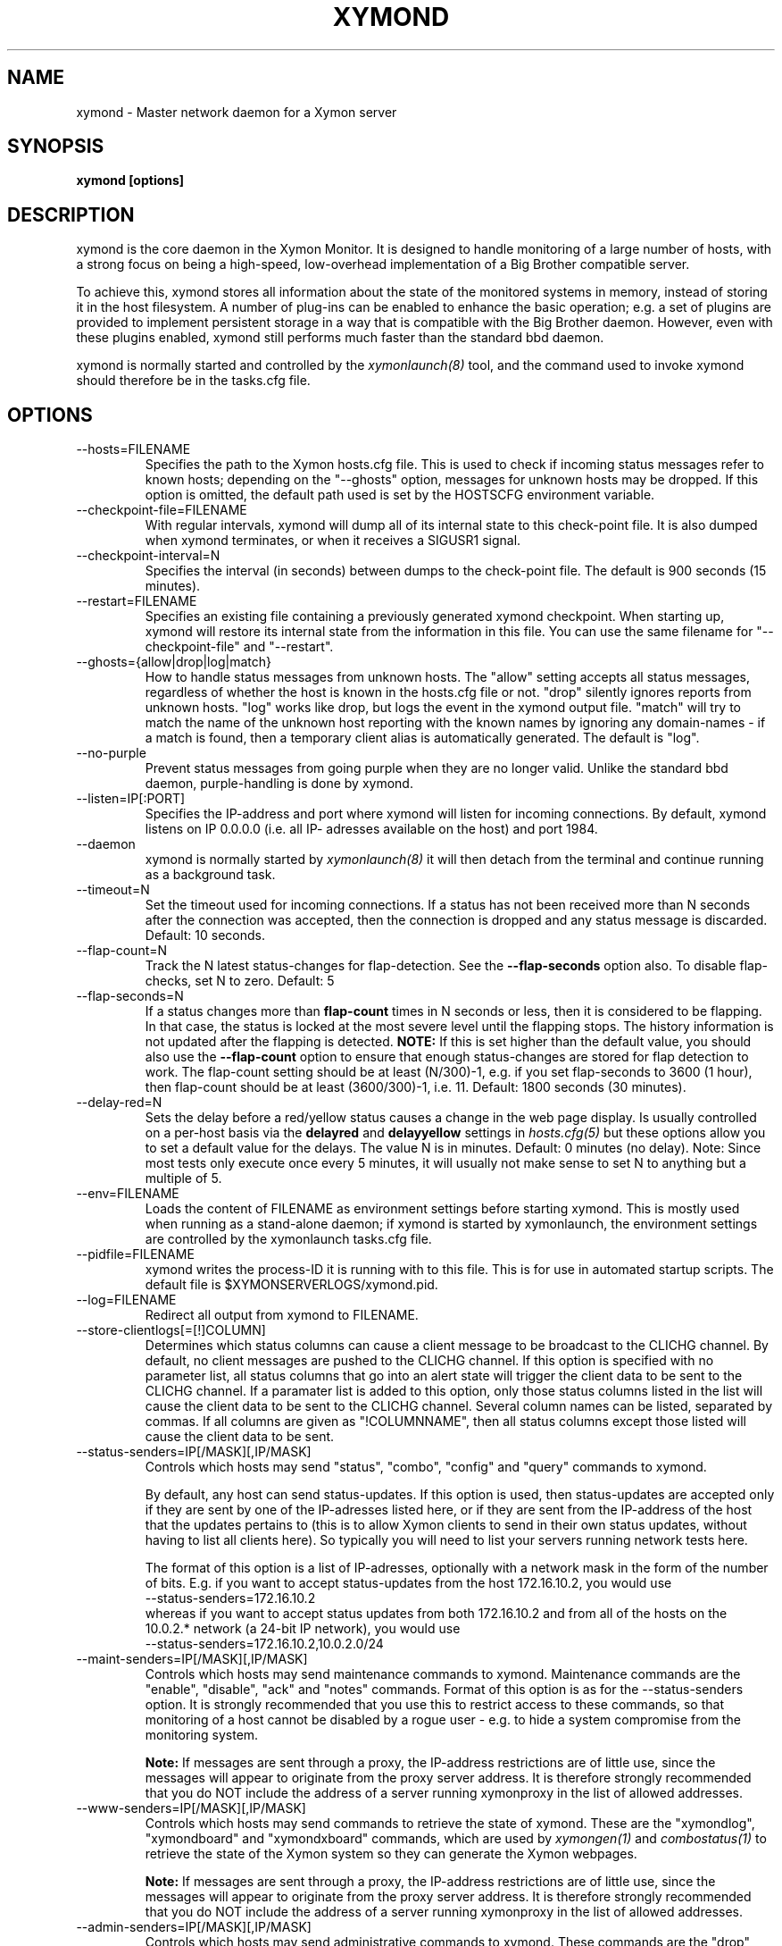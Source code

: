 .TH XYMOND 8 "Version 4.3.4: 30 Jul 2011" "Xymon"
.SH NAME
xymond \- Master network daemon for a Xymon server
.SH SYNOPSIS
.B "xymond [options]"

.SH DESCRIPTION
xymond is the core daemon in the Xymon Monitor.
It is designed to handle monitoring of a large number of hosts, 
with a strong focus on being a high-speed, low-overhead implementation 
of a Big Brother compatible server.

To achieve this, xymond stores all information about the state
of the monitored systems in memory, instead of storing it in
the host filesystem. A number of plug-ins can be enabled to
enhance the basic operation; e.g. a set of plugins are provided
to implement persistent storage in a way that is compatible 
with the Big Brother daemon. However, even with these
plugins enabled, xymond still performs much faster than the
standard bbd daemon.

xymond is normally started and controlled by the
.I xymonlaunch(8)
tool, and the command used to invoke xymond should therefore be
in the tasks.cfg file.

.SH OPTIONS
.IP "--hosts=FILENAME"
Specifies the path to the Xymon hosts.cfg file. This is used
to check if incoming status messages refer to known hosts; depending
on the "--ghosts" option, messages for unknown hosts may be dropped.
If this option is omitted, the default path used is set by the HOSTSCFG
environment variable.

.IP "--checkpoint-file=FILENAME"
With regular intervals, xymond will dump all of its internal state 
to this check-point file. It is also dumped when xymond terminates,
or when it receives a SIGUSR1 signal.

.IP "--checkpoint-interval=N"
Specifies the interval (in seconds) between dumps to the check-point
file. The default is 900 seconds (15 minutes).

.IP "--restart=FILENAME"
Specifies an existing file containing a previously generated xymond 
checkpoint. When starting up, xymond will restore its internal state
from the information in this file. You can use the same filename for
"--checkpoint-file" and "--restart".

.IP "--ghosts={allow|drop|log|match}"
How to handle status messages from unknown hosts. The "allow" setting
accepts all status messages, regardless of whether the host is known
in the hosts.cfg file or not. "drop" silently ignores reports from unknown 
hosts. "log" works like drop, but logs the event in the xymond output file.
"match" will try to match the name of the unknown host reporting with 
the known names by ignoring any domain-names - if a match is found, then
a temporary client alias is automatically generated. The default is "log". 

.IP "--no-purple"
Prevent status messages from going purple when they are no longer valid.
Unlike the standard bbd daemon, purple-handling is done by xymond.

.IP "--listen=IP[:PORT]"
Specifies the IP-address and port where xymond will listen for incoming
connections. By default, xymond listens on IP 0.0.0.0 (i.e. all IP-
adresses available on the host) and port 1984.

.IP "--daemon"
xymond is normally started by 
.I xymonlaunch(8)
. If you do not want to use xymonlaunch, you can start xymond with this option;
it will then detach from the terminal and continue running as a background
task.

.IP "--timeout=N"
Set the timeout used for incoming connections. If a status has not been
received more than N seconds after the connection was accepted, then
the connection is dropped and any status message is discarded.
Default: 10 seconds.

.IP "--flap-count=N"
Track the N latest status-changes for flap-detection. See the
\fB--flap-seconds\fR option also. To disable flap-checks, set
N to zero.
Default: 5

.IP "--flap-seconds=N"
If a status changes more than \fBflap-count\fR times in N seconds or 
less, then it is considered to be flapping. In that case, the status 
is locked at the most severe level until the flapping stops. The 
history information is not updated after the flapping is detected. 
\fBNOTE:\fR If this is set higher than the default value, you should 
also use the \fB--flap-count\fR option to ensure that enough status-changes 
are stored for flap detection to work. The flap-count setting should be
at least (N/300)-1, e.g. if you set flap-seconds to 3600 (1 hour), then 
flap-count should be at least (3600/300)-1, i.e. 11.
Default: 1800 seconds (30 minutes).

.IP "--delay-red=N" / "--delay-yellow=N"
Sets the delay before a red/yellow status causes a change in the web
page display. Is usually controlled on a per-host basis via the
\fBdelayred\fR and \fBdelayyellow\fR settings in
.I hosts.cfg(5)
but these options allow you to set a default value for the delays.
The value N is in minutes. Default: 0 minutes (no delay).
Note: Since most tests only execute once every 5 minutes, it will
usually not make sense to set N to anything but a multiple of 5.

.IP "--env=FILENAME"
Loads the content of FILENAME as environment settings before starting
xymond. This is mostly used when running as a stand-alone daemon; if
xymond is started by xymonlaunch, the environment settings are controlled
by the xymonlaunch tasks.cfg file.

.IP "--pidfile=FILENAME"
xymond writes the process-ID it is running with to this file.
This is for use in automated startup scripts. The default file is
$XYMONSERVERLOGS/xymond.pid.

.IP "--log=FILENAME"
Redirect all output from xymond to FILENAME.

.IP "--store-clientlogs[=[!]COLUMN]"
Determines which status columns can cause a client message to be
broadcast to the CLICHG channel. By default, no client messages 
are pushed to the CLICHG channel. If this option is specified with
no parameter list, all status columns that go into an alert state
will trigger the client data to be sent to the CLICHG channel. If
a paramater list is added to this option, only those status columns
listed in the list will cause the client data to be sent to the
CLICHG channel. Several column names can be listed, separated by
commas. If all columns are given as "!COLUMNNAME", then all status
columns except those listed will cause the client data to be sent.

.IP "--status-senders=IP[/MASK][,IP/MASK]"
Controls which hosts may send "status", "combo", "config" and "query"
commands to xymond.

By default, any host can send status-updates. If this option is used, 
then status-updates are accepted only if they are sent by one of the 
IP-adresses listed here, or if they are sent from the IP-address of the 
host that the updates pertains to (this is to allow Xymon clients to send in their
own status updates, without having to list all clients here). So typically
you will need to list your servers running network tests here.

The format of this option is a list of IP-adresses, optionally with a
network mask in the form of the number of bits. E.g. if you want to 
accept status-updates from the host 172.16.10.2, you would use
.br
    --status-senders=172.16.10.2
.br
whereas if you want to accept status updates from both 172.16.10.2 and
from all of the hosts on the 10.0.2.* network (a 24-bit IP network), you
would use
.br
    --status-senders=172.16.10.2,10.0.2.0/24

.IP "--maint-senders=IP[/MASK][,IP/MASK]"
Controls which hosts may send maintenance commands to xymond. Maintenance
commands are the "enable", "disable", "ack" and "notes" commands. Format
of this option is as for the --status-senders option. It is strongly
recommended that you use this to restrict access to these commands, so
that monitoring of a host cannot be disabled by a rogue user - e.g. to
hide a system compromise from the monitoring system.

\fBNote:\fR If messages are sent through a proxy, the IP-address restrictions
are of little use, since the messages will appear to originate from the
proxy server address. It is therefore strongly recommended that you do NOT
include the address of a server running xymonproxy in the list of allowed addresses.

.IP "--www-senders=IP[/MASK][,IP/MASK]"
Controls which hosts may send commands to retrieve the state of xymond. These
are the "xymondlog", "xymondboard" and "xymondxboard" commands, which are used
by
.I xymongen(1)
and
.I combostatus(1)
to retrieve the state of the Xymon system so they can generate the Xymon webpages.

\fBNote:\fR If messages are sent through a proxy, the IP-address restrictions
are of little use, since the messages will appear to originate from the
proxy server address. It is therefore strongly recommended that you do NOT
include the address of a server running xymonproxy in the list of allowed addresses.

.IP "--admin-senders=IP[/MASK][,IP/MASK]"
Controls which hosts may send administrative commands to xymond. These
commands are the "drop" and "rename" commands. Access to these should be 
restricted, since they provide an un-authenticated means of completely
disabling monitoring of a host, and can be used to remove all traces of e.g.
a system compromise from the Xymon monitor.

\fBNote:\fR If messages are sent through a proxy, the IP-address restrictions
are of little use, since the messages will appear to originate from the
proxy server address. It is therefore strongly recommended that you do NOT
include the address of a server running xymonproxy in the list of allowed addresses.

.IP "--no-download"
Disable the "download" and "config" commands which can be used by clients
to pull files from the Xymon server. The use of these may be seen as a 
security risk since they allow file downloads.

.IP "--debug"
Enable debugging output.

.IP "--dbghost=HOSTNAME"
For troubleshooting problems with a specific host, it may be useful to track
the exact communications from a single host. This option causes xymond to
dump all traffic from a single host to the file "/tmp/xymond.dbg".

.SH HOW ALERTS TRIGGER
When a status arrives, xymond matches the old and new color against
the "alert" colors (from the "ALERTCOLORS" setting) and the "OK" colors 
(from the "OKCOLORS" setting). The old and new color falls into one of three
categories:
.sp
.BR OK:
The color is one of the "OK" colors (e.g. "green").
.sp
.BR ALERT:
The color is one of the "alert" colors (e.g. "red").
.sp
.BR UNDECIDED:
The color is neither an "alert" color nor an "OK" color (e.g. "yellow").

If the new status shows an ALERT state, then a message to the
.I xymond_alert(8) 
module is triggered. This may be a repeat of a previous alert, but 
.I xymond_alert(8)
will handle that internally, and only send alert messages with the
interval configured in 
.I alerts.cfg(5).

If the status goes from a not-OK state (ALERT or UNDECIDED) to OK, 
and there is a record of having been in a ALERT state previously, 
then a recovery message is triggered.

The use of the OK, ALERT and UNDECIDED states make it possible to
avoid being flooded with alerts when a status flip-flops between
e.g yellow and red, or green and yellow.

.SH CHANNELS
A lot of functionality in the Xymon server is delegated to "worker modules"
that are fed various events from xymond via a "channel". Programs access a
channel using IPC mechanisms - specifically, shared memory and semaphores -
or by using an instance of the
.I xymond_channel(8)
intermediate program. xymond_channel enables access to a channel via a
simple file I/O interface.

A skeleton program for hooking into a xymond channel is provided as
part of Xymon in the
.I xymond_sample(8)
program.

The following channels are provided by xymond:
.sp
.BR status
This channel is fed the contents of all incoming "status" and
"summary" messages.
.sp
.BR stachg
This channel is fed information about tests that change status,
i.e. the color of the status-log changes.
.sp
.BR page
This channel is fed information about tests where the color changes
between an alert color and a non-alert color. It also receives 
information about "ack" messages.
.sp
.BR data
This channel is fed information about all "data" messages.
.sp
.BR notes
This channel is fed information about all "notes" messages.
.sp
.BR enadis
This channel is fed information about hosts or tests that are
being disabled or enabled.
.sp
.BR client
This channel is fed the contents of the client messages sent
by Xymon clients installed on the monitored servers.
.sp
.BR clichg
This channel is fed the contents of a host client messages,
whenever a status for that host goes red, yellow or purple.

Information about the data stream passed on these channels is
in the Xymon source-tree, see the "xymond/new-daemon.txt" file.

.SH SIGNALS
.IP SIGHUP
Re-read the hosts.cfg configuration file.

.IP SIGUSR1
Force an immediate dump of the checkpoint file.

.SH BUGS
Timeout of incoming connections are not strictly enforced. The check
for a timeout only triggers during the normal network handling loop,
so a connection that should timeout after N seconds may persist until
some activity happens on another (unrelated) connection.

.SH FILES
If ghost-handling is enabled via the "--ghosts" option, the hosts.cfg
file is read to determine the names of all known hosts.

.SH "SEE ALSO"
xymon(7), xymonserver.cfg(5).

